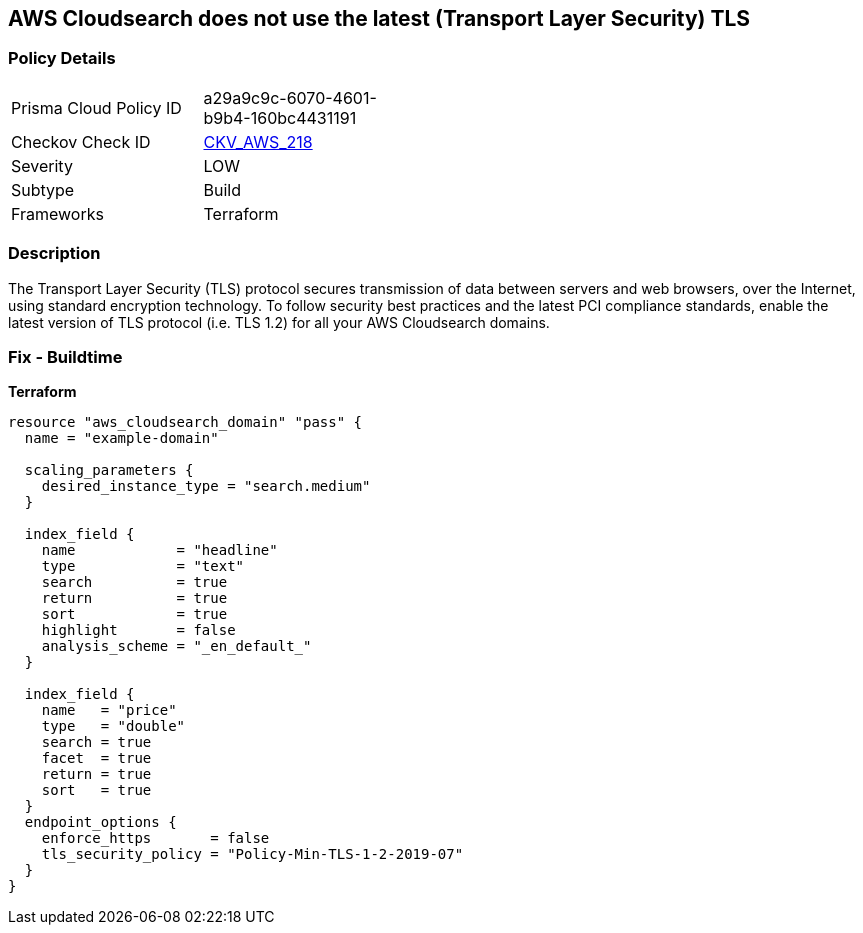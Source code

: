 == AWS Cloudsearch does not use the latest (Transport Layer Security) TLS


=== Policy Details 

[width=45%]
[cols="1,1"]
|=== 
|Prisma Cloud Policy ID 
| a29a9c9c-6070-4601-b9b4-160bc4431191

|Checkov Check ID 
| https://github.com/bridgecrewio/checkov/tree/master/checkov/terraform/checks/resource/aws/CloudsearchDomainTLS.py[CKV_AWS_218]

|Severity
|LOW

|Subtype
|Build

|Frameworks
|Terraform

|=== 



=== Description 


The Transport Layer Security (TLS) protocol secures transmission of data between servers and web browsers, over the Internet, using standard encryption technology.
To follow security best practices and the latest PCI compliance standards, enable the latest version of TLS protocol (i.e.
TLS 1.2) for all your AWS Cloudsearch domains.

=== Fix - Buildtime


*Terraform* 




[source,go]
----
resource "aws_cloudsearch_domain" "pass" {
  name = "example-domain"

  scaling_parameters {
    desired_instance_type = "search.medium"
  }

  index_field {
    name            = "headline"
    type            = "text"
    search          = true
    return          = true
    sort            = true
    highlight       = false
    analysis_scheme = "_en_default_"
  }

  index_field {
    name   = "price"
    type   = "double"
    search = true
    facet  = true
    return = true
    sort   = true
  }
  endpoint_options {
    enforce_https       = false
    tls_security_policy = "Policy-Min-TLS-1-2-2019-07"
  }
}
----
